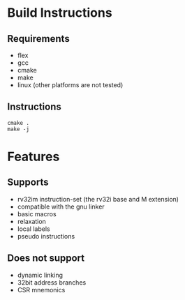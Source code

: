 #+STARTUP: indent
#+STARTUP: hideblocks

* Build Instructions
** Requirements
+ flex
+ gcc
+ cmake
+ make
+ linux (other platforms are not tested)
** Instructions
#+BEGIN_SRC shell
  cmake .
  make -j
#+END_SRC
* Features
** Supports
+ rv32im instruction-set (the rv32i base and M extension)
+ compatible with the gnu linker
+ basic macros
+ relaxation
+ local labels
+ pseudo instructions
** Does not support
+ dynamic linking
+ 32bit address branches
+ CSR mnemonics
